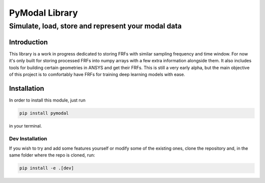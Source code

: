 =================
PyModal Library
=================
------------------------------------------------------
Simulate, load, store and represent your modal data
------------------------------------------------------

Introduction
============

This library is a work in progress dedicated to storing FRFs with similar
sampling frequency and time window. For now it's only built for storing
processed FRFs into numpy arrays with a few extra information alongside them.
It also includes tools for building certain geometries in ANSYS and get their
FRFs. This is still a very early alpha, but the main objective of this project
is to comfortably have FRFs for training deep learning models with ease.

Installation
============

In order to install this module, just run

.. code-block:: bash
    
    pip install pymodal

in your terminal.

Dev Installation
----------------

If you wish to try and add some features yourself or modify some of the existing
ones, clone the repository and, in the same folder where the repo is cloned,
run:

.. code-block:: bash
    
    pip install -e .[dev]
